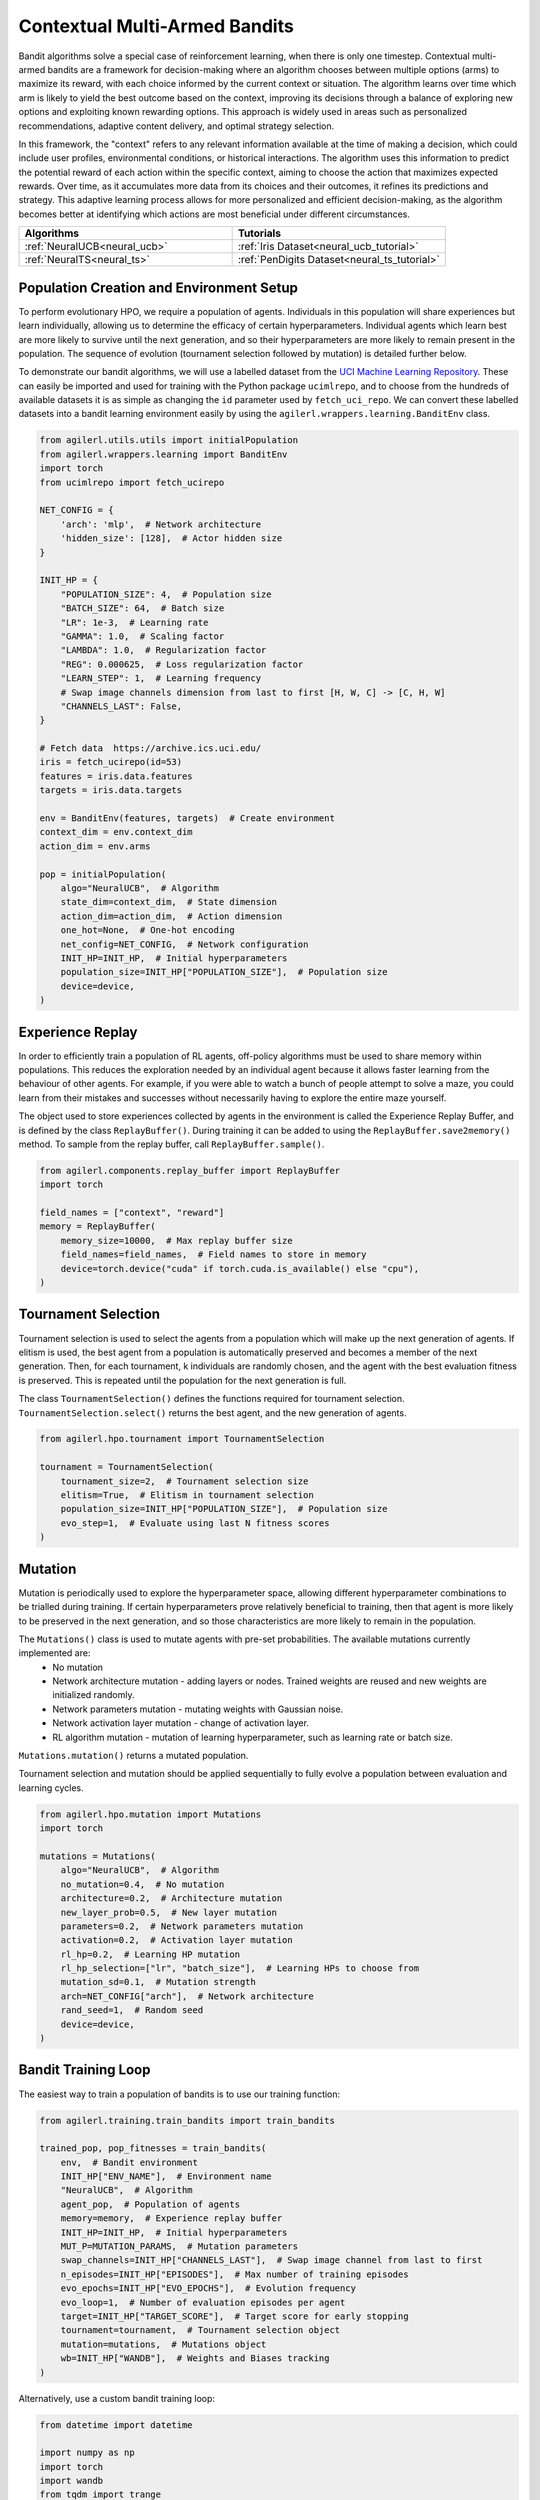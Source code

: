 .. _bandits:

Contextual Multi-Armed Bandits
==============================

Bandit algorithms solve a special case of reinforcement learning, when there is only one timestep.
Contextual multi-armed bandits are a framework for decision-making where an algorithm chooses between multiple
options (arms) to maximize its reward, with each choice informed by the current context or situation. The
algorithm learns over time which arm is likely to yield the best outcome based on the context, improving its
decisions through a balance of exploring new options and exploiting known rewarding options. This approach is
widely used in areas such as personalized recommendations, adaptive content delivery, and optimal strategy selection.

In this framework, the "context" refers to any relevant information available at the time of making a decision,
which could include user profiles, environmental conditions, or historical interactions. The algorithm uses this
information to predict the potential reward of each action within the specific context, aiming to choose the action
that maximizes expected rewards. Over time, as it accumulates more data from its choices and their outcomes, it
refines its predictions and strategy. This adaptive learning process allows for more personalized and efficient
decision-making, as the algorithm becomes better at identifying which actions are most beneficial under different circumstances.

.. list-table::
   :widths: 50 50
   :header-rows: 1

   * - **Algorithms**
     - **Tutorials**
   * - :ref:`NeuralUCB<neural_ucb>`
     - :ref:`Iris Dataset<neural_ucb_tutorial>`
   * - :ref:`NeuralTS<neural_ts>`
     - :ref:`PenDigits Dataset<neural_ts_tutorial>`


Population Creation and Environment Setup
-----------------------------------------

To perform evolutionary HPO, we require a population of agents. Individuals in this population will share experiences but learn individually, allowing us to
determine the efficacy of certain hyperparameters. Individual agents which learn best are more likely to survive until the next generation, and so their hyperparameters
are more likely to remain present in the population. The sequence of evolution (tournament selection followed by mutation) is detailed further below.

To demonstrate our bandit algorithms, we will use a labelled dataset from the `UCI Machine Learning Repository <https://archive.ics.uci.edu/>`_. These can easily
be imported and used for training with the Python package ``ucimlrepo``, and to choose from the hundreds of available datasets it is as simple as changing the
``id`` parameter used by ``fetch_uci_repo``.
We can convert these labelled datasets into a bandit learning environment easily by using the ``agilerl.wrappers.learning.BanditEnv`` class.

.. code-block:: python

    from agilerl.utils.utils import initialPopulation
    from agilerl.wrappers.learning import BanditEnv
    import torch
    from ucimlrepo import fetch_ucirepo

    NET_CONFIG = {
        'arch': 'mlp',  # Network architecture
        'hidden_size': [128],  # Actor hidden size
    }

    INIT_HP = {
        "POPULATION_SIZE": 4,  # Population size
        "BATCH_SIZE": 64,  # Batch size
        "LR": 1e-3,  # Learning rate
        "GAMMA": 1.0,  # Scaling factor
        "LAMBDA": 1.0,  # Regularization factor
        "REG": 0.000625,  # Loss regularization factor
        "LEARN_STEP": 1,  # Learning frequency
        # Swap image channels dimension from last to first [H, W, C] -> [C, H, W]
        "CHANNELS_LAST": False,
    }

    # Fetch data  https://archive.ics.uci.edu/
    iris = fetch_ucirepo(id=53)
    features = iris.data.features
    targets = iris.data.targets

    env = BanditEnv(features, targets)  # Create environment
    context_dim = env.context_dim
    action_dim = env.arms

    pop = initialPopulation(
        algo="NeuralUCB",  # Algorithm
        state_dim=context_dim,  # State dimension
        action_dim=action_dim,  # Action dimension
        one_hot=None,  # One-hot encoding
        net_config=NET_CONFIG,  # Network configuration
        INIT_HP=INIT_HP,  # Initial hyperparameters
        population_size=INIT_HP["POPULATION_SIZE"],  # Population size
        device=device,
    )

Experience Replay
-----------------

In order to efficiently train a population of RL agents, off-policy algorithms must be used to share memory within populations. This reduces the exploration needed
by an individual agent because it allows faster learning from the behaviour of other agents. For example, if you were able to watch a bunch of people attempt to solve
a maze, you could learn from their mistakes and successes without necessarily having to explore the entire maze yourself.

The object used to store experiences collected by agents in the environment is called the Experience Replay Buffer, and is defined by the class ``ReplayBuffer()``.
During training it can be added to using the ``ReplayBuffer.save2memory()`` method. To sample from the replay buffer, call ``ReplayBuffer.sample()``.

.. code-block:: python

    from agilerl.components.replay_buffer import ReplayBuffer
    import torch

    field_names = ["context", "reward"]
    memory = ReplayBuffer(
        memory_size=10000,  # Max replay buffer size
        field_names=field_names,  # Field names to store in memory
        device=torch.device("cuda" if torch.cuda.is_available() else "cpu"),
    )

Tournament Selection
--------------------

Tournament selection is used to select the agents from a population which will make up the next generation of agents. If elitism is used, the best agent from a population
is automatically preserved and becomes a member of the next generation. Then, for each tournament, k individuals are randomly chosen, and the agent with the best evaluation
fitness is preserved. This is repeated until the population for the next generation is full.

The class ``TournamentSelection()`` defines the functions required for tournament selection. ``TournamentSelection.select()`` returns the best agent, and the new generation
of agents.

.. code-block:: python

    from agilerl.hpo.tournament import TournamentSelection

    tournament = TournamentSelection(
        tournament_size=2,  # Tournament selection size
        elitism=True,  # Elitism in tournament selection
        population_size=INIT_HP["POPULATION_SIZE"],  # Population size
        evo_step=1,  # Evaluate using last N fitness scores
    )

Mutation
--------

Mutation is periodically used to explore the hyperparameter space, allowing different hyperparameter combinations to be trialled during training. If certain hyperparameters
prove relatively beneficial to training, then that agent is more likely to be preserved in the next generation, and so those characteristics are more likely to remain in the
population.

The ``Mutations()`` class is used to mutate agents with pre-set probabilities. The available mutations currently implemented are:
    * No mutation
    * Network architecture mutation - adding layers or nodes. Trained weights are reused and new weights are initialized randomly.
    * Network parameters mutation - mutating weights with Gaussian noise.
    * Network activation layer mutation - change of activation layer.
    * RL algorithm mutation - mutation of learning hyperparameter, such as learning rate or batch size.

``Mutations.mutation()`` returns a mutated population.

Tournament selection and mutation should be applied sequentially to fully evolve a population between evaluation and learning cycles.

.. code-block:: python

    from agilerl.hpo.mutation import Mutations
    import torch

    mutations = Mutations(
        algo="NeuralUCB",  # Algorithm
        no_mutation=0.4,  # No mutation
        architecture=0.2,  # Architecture mutation
        new_layer_prob=0.5,  # New layer mutation
        parameters=0.2,  # Network parameters mutation
        activation=0.2,  # Activation layer mutation
        rl_hp=0.2,  # Learning HP mutation
        rl_hp_selection=["lr", "batch_size"],  # Learning HPs to choose from
        mutation_sd=0.1,  # Mutation strength
        arch=NET_CONFIG["arch"],  # Network architecture
        rand_seed=1,  # Random seed
        device=device,
    )

Bandit Training Loop
-----------------------

The easiest way to train a population of bandits is to use our training function:

.. code-block:: python

    from agilerl.training.train_bandits import train_bandits

    trained_pop, pop_fitnesses = train_bandits(
        env,  # Bandit environment
        INIT_HP["ENV_NAME"],  # Environment name
        "NeuralUCB",  # Algorithm
        agent_pop,  # Population of agents
        memory=memory,  # Experience replay buffer
        INIT_HP=INIT_HP,  # Initial hyperparameters
        MUT_P=MUTATION_PARAMS,  # Mutation parameters
        swap_channels=INIT_HP["CHANNELS_LAST"],  # Swap image channel from last to first
        n_episodes=INIT_HP["EPISODES"],  # Max number of training episodes
        evo_epochs=INIT_HP["EVO_EPOCHS"],  # Evolution frequency
        evo_loop=1,  # Number of evaluation episodes per agent
        target=INIT_HP["TARGET_SCORE"],  # Target score for early stopping
        tournament=tournament,  # Tournament selection object
        mutation=mutations,  # Mutations object
        wb=INIT_HP["WANDB"],  # Weights and Biases tracking
    )

Alternatively, use a custom bandit training loop:

.. code-block:: python

    from datetime import datetime

    import numpy as np
    import torch
    import wandb
    from tqdm import trange
    from ucimlrepo import fetch_ucirepo

    from agilerl.components.replay_buffer import ReplayBuffer
    from agilerl.hpo.mutation import Mutations
    from agilerl.hpo.tournament import TournamentSelection
    from agilerl.utils.utils import initialPopulation
    from agilerl.wrappers.learning import BanditEnv


    if __name__ == "__main__":
        device = torch.device("cuda" if torch.cuda.is_available() else "cpu")

        NET_CONFIG = {
            "arch": "mlp",  # Network architecture
            "hidden_size": [128],  # Actor hidden size
        }

        INIT_HP = {
            "POPULATION_SIZE": 4,  # Population size
            "BATCH_SIZE": 64,  # Batch size
            "LR": 1e-3,  # Learning rate
            "GAMMA": 1.0,  # Scaling factor
            "LAMBDA": 1.0,  # Regularization factor
            "REG": 0.000625,  # Loss regularization factor
            "LEARN_STEP": 1,  # Learning frequency
            # Swap image channels dimension from last to first [H, W, C] -> [C, H, W]
            "CHANNELS_LAST": False,
        }

        # Fetch data  https://archive.ics.uci.edu/
        iris = fetch_ucirepo(id=53)
        features = iris.data.features
        targets = iris.data.targets

        env = BanditEnv(features, targets)  # Create environment
        context_dim = env.context_dim
        action_dim = env.arms

        pop = initialPopulation(
            algo="NeuralUCB",  # Algorithm
            state_dim=context_dim,  # State dimension
            action_dim=action_dim,  # Action dimension
            one_hot=None,  # One-hot encoding
            net_config=NET_CONFIG,  # Network configuration
            INIT_HP=INIT_HP,  # Initial hyperparameters
            population_size=INIT_HP["POPULATION_SIZE"],  # Population size
            device=device,
        )

        field_names = ["context", "reward"]
        memory = ReplayBuffer(
            memory_size=10000,  # Max replay buffer size
            field_names=field_names,  # Field names to store in memory
            device=device,
        )

        tournament = TournamentSelection(
            tournament_size=2,  # Tournament selection size
            elitism=True,  # Elitism in tournament selection
            population_size=INIT_HP["POPULATION_SIZE"],  # Population size
            evo_step=1,
        )  # Evaluate using last N fitness scores

        mutations = Mutations(
            algo="NeuralUCB",  # Algorithm
            no_mutation=0.4,  # No mutation
            architecture=0.2,  # Architecture mutation
            new_layer_prob=0.5,  # New layer mutation
            parameters=0.2,  # Network parameters mutation
            activation=0.2,  # Activation layer mutation
            rl_hp=0.2,  # Learning HP mutation
            rl_hp_selection=["lr", "batch_size"],  # Learning HPs to choose from
            mutation_sd=0.1,  # Mutation strength
            arch=NET_CONFIG["arch"],  # Network architecture
            rand_seed=1,  # Random seed
            device=device,
        )

        max_episodes = 50  # Max training episodes
        max_steps = 100  # Max steps per episode

        evo_epochs = 2  # Evolution frequency
        evo_loop = 1  # Number of evaluation episodes

        print("Training...")

        regret = [[0] for _ in pop]

        wandb.init(
            # set the wandb project where this run will be logged
            project="AgileRL-Bandits",
            name="NeuralUCB-{}".format(datetime.now().strftime("%m%d%Y%H%M%S")),
            # track hyperparameters and run metadata
            config=INIT_HP,
        )

        total_steps = 0

        # TRAINING LOOP
        for idx_epi in trange(max_episodes):
            for i, agent in enumerate(pop):  # Loop through population
                score = 0
                losses = []
                context = env.reset()  # Reset environment at start of episode
                for idx_step in range(max_steps):
                    # Get next action from agent
                    action = agent.getAction(context)
                    next_context, reward = env.step(action)  # Act in environment

                    # Save experience to replay buffer
                    memory.save2memory(context[action], reward)

                    # Learn according to learning frequency
                    if (
                        memory.counter % agent.learn_step == 0
                        and len(memory) >= agent.batch_size
                    ):
                        for _ in range(2):
                            experiences = memory.sample(
                                agent.batch_size
                            )  # Sample replay buffer
                            # Learn according to agent's RL algorithm
                            loss = agent.learn(experiences)
                            losses.append(loss)

                    context = next_context
                    score += reward
                    regret[i].append(regret[i][-1] + 1 - reward)

                total_steps += max_steps

                wandb_dict = {
                    "global_step": total_steps,
                    "train/loss": np.mean(losses),
                    "train/score": score,
                    "train/regret": regret[0][-1],
                }
                wandb.log(wandb_dict)

            # Now evolve population if necessary
            if (idx_epi + 1) % evo_epochs == 0:
                # Evaluate population
                fitnesses = [
                    agent.test(
                        env,
                        swap_channels=INIT_HP["CHANNELS_LAST"],
                        max_steps=max_steps,
                        loop=evo_loop,
                    )
                    for agent in pop
                ]

                print(f"Episode {idx_epi+1}/{max_episodes}")
                print(f"Regret: {[regret[i][-1] for i in range(len(pop))]}")

                # Tournament selection and population mutation
                elite, pop = tournament.select(pop)
                pop = mutations.mutation(pop)

